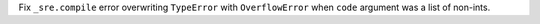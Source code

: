 Fix ``_sre.compile`` error overwriting ``TypeError``
with ``OverflowError`` when ``code`` argument
was a list of non-ints.
